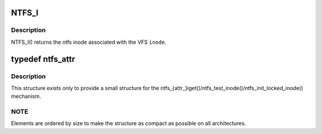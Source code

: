 .. -*- coding: utf-8; mode: rst -*-
.. src-file: fs/ntfs/inode.h

.. _`ntfs_i`:

NTFS_I
======

.. c:function:: ntfs_inode *NTFS_I(struct inode *inode)

    return the ntfs inode given a vfs inode

    :param struct inode \*inode:
        VFS inode

.. _`ntfs_i.description`:

Description
-----------

NTFS_I() returns the ntfs inode associated with the VFS \ ``inode``\ .

.. _`ntfs_attr`:

typedef ntfs_attr
=================

.. c:type:: typedef ntfs_attr

    ntfs in memory attribute structure

.. _`ntfs_attr.description`:

Description
-----------

This structure exists only to provide a small structure for the
ntfs_{attr_}iget()/ntfs_test_inode()/ntfs_init_locked_inode() mechanism.

.. _`ntfs_attr.note`:

NOTE
----

Elements are ordered by size to make the structure as compact as
possible on all architectures.

.. This file was automatic generated / don't edit.


